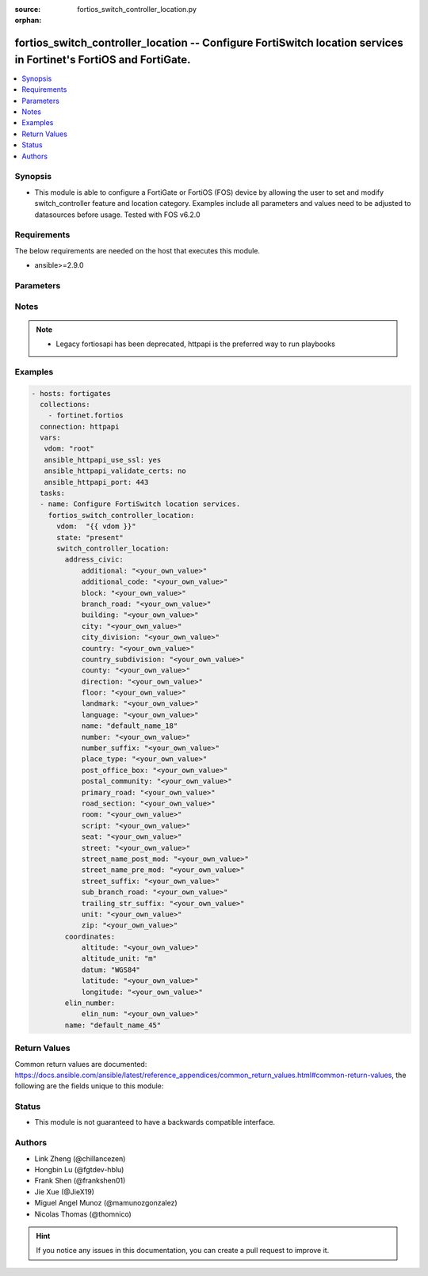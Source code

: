 :source: fortios_switch_controller_location.py

:orphan:

.. fortios_switch_controller_location:

fortios_switch_controller_location -- Configure FortiSwitch location services in Fortinet's FortiOS and FortiGate.
++++++++++++++++++++++++++++++++++++++++++++++++++++++++++++++++++++++++++++++++++++++++++++++++++++++++++++++++++

.. versionadded:: 2.10

.. contents::
   :local:
   :depth: 1


Synopsis
--------
- This module is able to configure a FortiGate or FortiOS (FOS) device by allowing the user to set and modify switch_controller feature and location category. Examples include all parameters and values need to be adjusted to datasources before usage. Tested with FOS v6.2.0



Requirements
------------
The below requirements are needed on the host that executes this module.

- ansible>=2.9.0


Parameters
----------


.. raw:: html

    <ul>
    <li> <span class="li-head">host</span> - FortiOS or FortiGate IP address. <span class="li-normal">type: str</span> <span class="li-required">required: False</span></li>
    <li> <span class="li-head">username</span> - FortiOS or FortiGate username. <span class="li-normal">type: str</span> <span class="li-required">required: False</span></li>
    <li> <span class="li-head">password</span> - FortiOS or FortiGate password. <span class="li-normal">type: str</span> <span class="li-normal">default: </span></li>
    <li> <span class="li-head">vdom</span> - Virtual domain, among those defined previously. A vdom is a virtual instance of the FortiGate that can be configured and used as a different unit. <span class="li-normal">type: str</span> <span class="li-normal">default: root</span></li>
    <li> <span class="li-head">https</span> - Indicates if the requests towards FortiGate must use HTTPS protocol. <span class="li-normal">type: bool</span> <span class="li-normal">default: True</span></li>
    <li> <span class="li-head">ssl_verify</span> - Ensures FortiGate certificate must be verified by a proper CA. <span class="li-normal">type: bool</span> <span class="li-normal">default: True</span></li>
    <li> <span class="li-head">state</span> - Indicates whether to create or remove the object. <span class="li-normal">type: str</span> <span class="li-required">required: True</span> <span class="li-normal">choices: present, absent</span></li>
    <li> <span class="li-head">switch_controller_location</span> - Configure FortiSwitch location services. <span class="li-normal">type: dict</span></li>
        <ul class="ul-self">
        <li> <span class="li-head">address_civic</span> - Configure location civic address. <span class="li-normal">type: dict</span></li>
            <ul class="ul-self">
            <li> <span class="li-head">additional</span> - Location additional details. <span class="li-normal">type: str</span></li>
            <li> <span class="li-head">additional_code</span> - Location additional code details. <span class="li-normal">type: str</span></li>
            <li> <span class="li-head">block</span> - Location block details. <span class="li-normal">type: str</span></li>
            <li> <span class="li-head">branch_road</span> - Location branch road details. <span class="li-normal">type: str</span></li>
            <li> <span class="li-head">building</span> - Location building details. <span class="li-normal">type: str</span></li>
            <li> <span class="li-head">city</span> - Location city details. <span class="li-normal">type: str</span></li>
            <li> <span class="li-head">city_division</span> - Location city division details. <span class="li-normal">type: str</span></li>
            <li> <span class="li-head">country</span> - The two-letter ISO 3166 country code in capital ASCII letters eg. US, CA, DK, DE. <span class="li-normal">type: str</span></li>
            <li> <span class="li-head">country_subdivision</span> - National subdivisions (state, canton, region, province, or prefecture). <span class="li-normal">type: str</span></li>
            <li> <span class="li-head">county</span> - County, parish, gun (JP), or district (IN). <span class="li-normal">type: str</span></li>
            <li> <span class="li-head">direction</span> - Leading street direction. <span class="li-normal">type: str</span></li>
            <li> <span class="li-head">floor</span> - Floor. <span class="li-normal">type: str</span></li>
            <li> <span class="li-head">landmark</span> - Landmark or vanity address. <span class="li-normal">type: str</span></li>
            <li> <span class="li-head">language</span> - Language. <span class="li-normal">type: str</span></li>
            <li> <span class="li-head">name</span> - Name (residence and office occupant). <span class="li-normal">type: str</span></li>
            <li> <span class="li-head">number</span> - House number. <span class="li-normal">type: str</span></li>
            <li> <span class="li-head">number_suffix</span> - House number suffix. <span class="li-normal">type: str</span></li>
            <li> <span class="li-head">place_type</span> - Placetype. <span class="li-normal">type: str</span></li>
            <li> <span class="li-head">post_office_box</span> - Post office box (P.O. box). <span class="li-normal">type: str</span></li>
            <li> <span class="li-head">postal_community</span> - Postal community name. <span class="li-normal">type: str</span></li>
            <li> <span class="li-head">primary_road</span> - Primary road name. <span class="li-normal">type: str</span></li>
            <li> <span class="li-head">road_section</span> - Road section. <span class="li-normal">type: str</span></li>
            <li> <span class="li-head">room</span> - Room number. <span class="li-normal">type: str</span></li>
            <li> <span class="li-head">script</span> - Script used to present the address information. <span class="li-normal">type: str</span></li>
            <li> <span class="li-head">seat</span> - Seat number. <span class="li-normal">type: str</span></li>
            <li> <span class="li-head">street</span> - Street. <span class="li-normal">type: str</span></li>
            <li> <span class="li-head">street_name_post_mod</span> - Street name post modifier. <span class="li-normal">type: str</span></li>
            <li> <span class="li-head">street_name_pre_mod</span> - Street name pre modifier. <span class="li-normal">type: str</span></li>
            <li> <span class="li-head">street_suffix</span> - Street suffix. <span class="li-normal">type: str</span></li>
            <li> <span class="li-head">sub_branch_road</span> - Sub branch road name. <span class="li-normal">type: str</span></li>
            <li> <span class="li-head">trailing_str_suffix</span> - Trailing street suffix. <span class="li-normal">type: str</span></li>
            <li> <span class="li-head">unit</span> - Unit (apartment, suite). <span class="li-normal">type: str</span></li>
            <li> <span class="li-head">zip</span> - Postal/zip code. <span class="li-normal">type: str</span></li>
            </ul>
        <li> <span class="li-head">coordinates</span> - Configure location GPS coordinates. <span class="li-normal">type: dict</span></li>
            <ul class="ul-self">
            <li> <span class="li-head">altitude</span> - +/- Floating point no. eg. 117.47. <span class="li-normal">type: str</span></li>
            <li> <span class="li-head">altitude_unit</span> - m ( meters), f ( floors). <span class="li-normal">type: str</span> <span class="li-normal">choices: m, f</span></li>
            <li> <span class="li-head">datum</span> - WGS84, NAD83, NAD83/MLLW. <span class="li-normal">type: str</span> <span class="li-normal">choices: WGS84, NAD83, NAD83/MLLW</span></li>
            <li> <span class="li-head">latitude</span> - Floating point start with ( +/- )  or end with ( N or S ) eg. +/-16.67 or 16.67N. <span class="li-normal">type: str</span></li>
            <li> <span class="li-head">longitude</span> - Floating point start with ( +/- )  or end with ( E or W ) eg. +/-26.789 or 26.789E. <span class="li-normal">type: str</span></li>
            </ul>
        <li> <span class="li-head">elin_number</span> - Configure location ELIN number. <span class="li-normal">type: dict</span></li>
            <ul class="ul-self">
            <li> <span class="li-head">elin_num</span> - Configure ELIN callback number. <span class="li-normal">type: str</span></li>
            </ul>
        <li> <span class="li-head">name</span> - Unique location item name. <span class="li-normal">type: str</span> <span class="li-required">required: True</span></li>
        </ul>
    </ul>


Notes
-----

.. note::

   - Legacy fortiosapi has been deprecated, httpapi is the preferred way to run playbooks



Examples
--------

.. code-block:: yaml+jinja
    
    - hosts: fortigates
      collections:
        - fortinet.fortios
      connection: httpapi
      vars:
       vdom: "root"
       ansible_httpapi_use_ssl: yes
       ansible_httpapi_validate_certs: no
       ansible_httpapi_port: 443
      tasks:
      - name: Configure FortiSwitch location services.
        fortios_switch_controller_location:
          vdom:  "{{ vdom }}"
          state: "present"
          switch_controller_location:
            address_civic:
                additional: "<your_own_value>"
                additional_code: "<your_own_value>"
                block: "<your_own_value>"
                branch_road: "<your_own_value>"
                building: "<your_own_value>"
                city: "<your_own_value>"
                city_division: "<your_own_value>"
                country: "<your_own_value>"
                country_subdivision: "<your_own_value>"
                county: "<your_own_value>"
                direction: "<your_own_value>"
                floor: "<your_own_value>"
                landmark: "<your_own_value>"
                language: "<your_own_value>"
                name: "default_name_18"
                number: "<your_own_value>"
                number_suffix: "<your_own_value>"
                place_type: "<your_own_value>"
                post_office_box: "<your_own_value>"
                postal_community: "<your_own_value>"
                primary_road: "<your_own_value>"
                road_section: "<your_own_value>"
                room: "<your_own_value>"
                script: "<your_own_value>"
                seat: "<your_own_value>"
                street: "<your_own_value>"
                street_name_post_mod: "<your_own_value>"
                street_name_pre_mod: "<your_own_value>"
                street_suffix: "<your_own_value>"
                sub_branch_road: "<your_own_value>"
                trailing_str_suffix: "<your_own_value>"
                unit: "<your_own_value>"
                zip: "<your_own_value>"
            coordinates:
                altitude: "<your_own_value>"
                altitude_unit: "m"
                datum: "WGS84"
                latitude: "<your_own_value>"
                longitude: "<your_own_value>"
            elin_number:
                elin_num: "<your_own_value>"
            name: "default_name_45"


Return Values
-------------
Common return values are documented: https://docs.ansible.com/ansible/latest/reference_appendices/common_return_values.html#common-return-values, the following are the fields unique to this module:

.. raw:: html

    <ul>

    <li> <span class="li-return">build</span> - Build number of the fortigate image <span class="li-normal">returned: always</span> <span class="li-normal">type: str</span> <span class="li-normal">sample: 1547</span></li>
    <li> <span class="li-return">http_method</span> - Last method used to provision the content into FortiGate <span class="li-normal">returned: always</span> <span class="li-normal">type: str</span> <span class="li-normal">sample: PUT</span></li>
    <li> <span class="li-return">http_status</span> - Last result given by FortiGate on last operation applied <span class="li-normal">returned: always</span> <span class="li-normal">type: str</span> <span class="li-normal">sample: 200</span></li>
    <li> <span class="li-return">mkey</span> - Master key (id) used in the last call to FortiGate <span class="li-normal">returned: success</span> <span class="li-normal">type: str</span> <span class="li-normal">sample: id</span></li>
    <li> <span class="li-return">name</span> - Name of the table used to fulfill the request <span class="li-normal">returned: always</span> <span class="li-normal">type: str</span> <span class="li-normal">sample: urlfilter</span></li>
    <li> <span class="li-return">path</span> - Path of the table used to fulfill the request <span class="li-normal">returned: always</span> <span class="li-normal">type: str</span> <span class="li-normal">sample: webfilter</span></li>
    <li> <span class="li-return">revision</span> - Internal revision number <span class="li-normal">returned: always</span> <span class="li-normal">type: str</span> <span class="li-normal">sample: 17.0.2.10658</span></li>
    <li> <span class="li-return">serial</span> - Serial number of the unit <span class="li-normal">returned: always</span> <span class="li-normal">type: str</span> <span class="li-normal">sample: FGVMEVYYQT3AB5352</span></li>
    <li> <span class="li-return">status</span> - Indication of the operation's result <span class="li-normal">returned: always</span> <span class="li-normal">type: str</span> <span class="li-normal">sample: success</span></li>
    <li> <span class="li-return">vdom</span> - Virtual domain used <span class="li-normal">returned: always</span> <span class="li-normal">type: str</span> <span class="li-normal">sample: root</span></li>
    <li> <span class="li-return">version</span> - Version of the FortiGate <span class="li-normal">returned: always</span> <span class="li-normal">type: str</span> <span class="li-normal">sample: v5.6.3</span></li>
    </ul>

Status
------

- This module is not guaranteed to have a backwards compatible interface.


Authors
-------

- Link Zheng (@chillancezen)
- Hongbin Lu (@fgtdev-hblu)
- Frank Shen (@frankshen01)
- Jie Xue (@JieX19)
- Miguel Angel Munoz (@mamunozgonzalez)
- Nicolas Thomas (@thomnico)


.. hint::
    If you notice any issues in this documentation, you can create a pull request to improve it.
